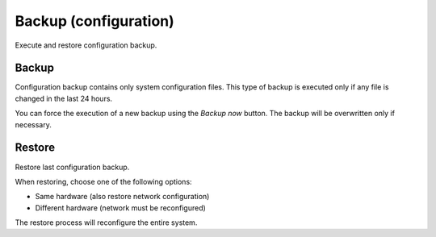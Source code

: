 ======================
Backup (configuration)
======================

Execute and restore configuration backup.

Backup
======

Configuration backup contains only system configuration files.
This type of backup is executed only if any file is changed in the last 24 hours.

You can force the execution of a new backup using the *Backup now* button.
The backup will be overwritten only if necessary.

Restore
=======

Restore last configuration backup.

When restoring, choose one of the following options:

* Same hardware (also restore network configuration)
* Different hardware (network must be reconfigured)

The restore process will reconfigure the entire system.

.. raw:: html

   {{{INCLUDE NethServer_Module_BackupConfig_*.html}}}

